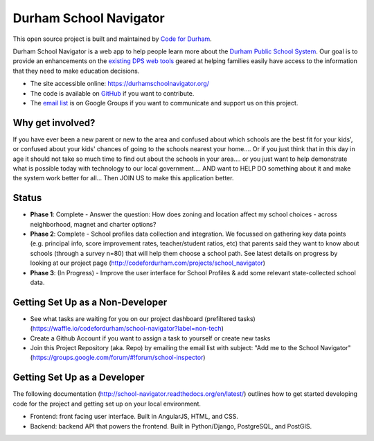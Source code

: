Durham School Navigator
=======================
This open source project is built and maintained by `Code for Durham`_.

Durham School Navigator is a web app to help people learn more about the `Durham Public School System`_. Our goal is to provide an enhancements on the `existing DPS web tools`_ geared at helping families easily have access to the information that they need to make education decisions.

* The site accessible online: https://durhamschoolnavigator.org/ 
* The code is available on `GitHub`_ if you want to contribute. 
* The `email list`_ is on Google Groups if you want to communicate and support us on this project.

Why get involved?
-----------------
If you have ever been a new parent or new to the area and confused about which schools are the best fit for your kids', or confused about your kids' chances of going to the schools nearest your home.... Or if you just think that in this day in age it should not take so much time to find out about the schools in your area.... or you just want to help demonstrate what is possible today with technology to our local government.... AND want to HELP DO something about it and make the system work better for all... Then JOIN US to make this application better. 

Status
---------------
* **Phase 1**: Complete - Answer the question: How does zoning and location affect my school choices - across neighborhood, magnet and charter options?
* **Phase 2**: Complete - School profiles data collection and integration. We focussed on gathering key data points (e.g. principal info, score improvement rates, teacher/student ratios, etc) that parents said they want to know about schools (through a survey n=80) that will help them choose a school path. See latest details on progress by looking at our project page (http://codefordurham.com/projects/school_navigator)
* **Phase 3**: (In Progress) - Improve the user interface for School Profiles & add some relevant state-collected school data.

Getting Set Up as a Non-Developer
-----------------------------
* See what tasks are waiting for you on our project dashboard (prefiltered tasks) (https://waffle.io/codefordurham/school-navigator?label=non-tech)
* Create a Github Account if you want to assign a task to yourself or create new tasks
* Join this Project Repository (aka. Repo) by emailing the email list with subject: "Add me to the School Navigator" (https://groups.google.com/forum/#!forum/school-inspector)


Getting Set Up as a Developer
-----------------------------
The following documentation (http://school-navigator.readthedocs.org/en/latest/) outlines how to get started developing code for the project and getting set up on your local environment.

* Frontend: front facing user interface. Built in AngularJS, HTML, and CSS.
* Backend: backend API that powers the frontend. Built in Python/Django, PostgreSQL, and PostGIS.

.. _project page: http://codefordurham.com/projects/school_navigator
.. _existing DPS web tools: http://www.dpsnc.net/pages/Durham_Public_Schools/Our_Schools/Find_Your_School
.. _Code for Durham: http://codefordurham.com/
.. _Durham Public School System: http://www.dpsnc.net/
.. _GitHub: https://github.com/codefordurham/school-navigator
.. _email list: https://groups.google.com/forum/#!forum/school-inspector
.. _documentation: http://school-navigator.readthedocs.org/en/latest/
